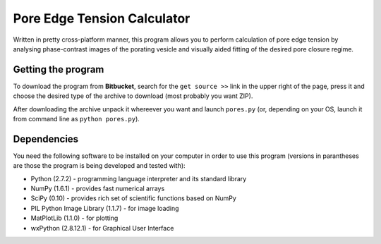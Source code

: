 ============================
Pore Edge Tension Calculator
============================

Written in pretty cross-platform manner, this program allows you to perform 
calculation of pore edge tension by analysing phase-contrast images of the 
porating vesicle and visually aided fitting of the desired pore closure regime.

Getting the program
-------------------
To download the program from **Bitbucket**, search for the ``get source >>`` 
link in the upper right of the page, press it and choose the desired type of 
the archive to download (most probably you want ZIP).

After downloading the archive unpack it whereever you want and launch 
``pores.py`` (or, depending on your OS, launch it from command line as 
``python pores.py``).


Dependencies
------------
You need the following software to be installed
on your computer in order to use this program (versions in parantheses are 
those the program is being developed and tested with):

- Python (2.7.2) - programming language interpreter and its standard library
- NumPy (1.6.1) - provides fast numerical arrays
- SciPy (0.10) - provides rich set of scientific functions based on NumPy
- PIL Python Image Library (1.1.7) - for image loading
- MatPlotLib (1.1.0) - for plotting
- wxPython (2.8.12.1) - for Graphical User Interface